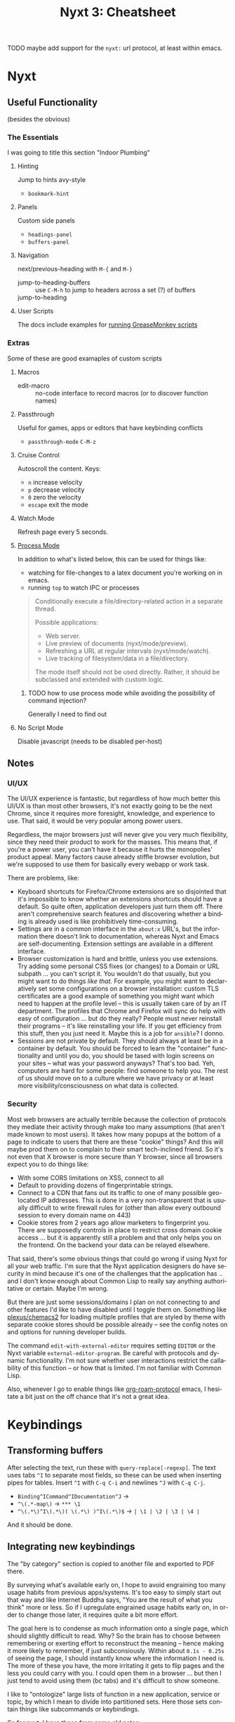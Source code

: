 :PROPERTIES:
:ID:       4a368f9b-afd4-4501-83f1-ba1a1e070f1e
:END:
#+TITLE:     Nyxt 3: Cheatsheet
#+AUTHOR:    David Conner
#+EMAIL:     aionfork@gmail.com
#+DESCRIPTION: notes

#+OPTIONS: ':nil *:t -:t ::t <:t H:3 \n:nil ^:t arch:headline
#+OPTIONS: title:nil author:nil c:nil d:(not "LOGBOOK") date:nil
#+OPTIONS: e:t email:nil f:t inline:t num:t p:nil pri:nil stat:t
#+OPTIONS: tags:t tasks:t tex:t timestamp:t todo:t |:t
#+OPTIONS: toc:2
#+SELECT_TAGS:
#+EXCLUDE_TAGS: noexport
#+KEYWORDS:
#+LANGUAGE: en


**** TODO maybe add support for the =nyxt:= url protocol, at least within emacs.

* Nyxt

** Useful Functionality

(besides the obvious)

*** The Essentials

I was going to title this section "Indoor Plumbing"

**** Hinting

Jump to hints avy-style

+ =bookmark-hint=

**** Panels

Custom side panels

+ =headings-panel=
+ =buffers-panel=

**** Navigation

next/previous-heading with =M-{= and =M-}=

+ jump-to-heading-buffers :: use =C-M-h= to jump to headers across a set (?) of buffers
+ jump-to-heading ::

**** User Scripts

The docs include examples for [[https://nyxt.atlas.engineer/documentation#user-scripts][running GreaseMonkey scripts]]

*** Extras

Some of these are good examaples of custom scripts

**** Macros

+ edit-macro :: no-code interface to record macros (or to discover function names)

**** Passthrough


Useful for games, apps or editors that have keybinding conflicts

+ =passthrough-mode= =C-M-z=

**** Cruise Control

Autoscroll the content. Keys:

+ =n= increase velocity
+ =p= decrease velocity
+ =0= zero the velocity
+ =escape= exit the mode

**** Watch Mode

Refresh page every 5 seconds.

**** [[nyxt:describe-package?package=%1Bnyxt%2Fmode%2Fprocess%3A%3Anyxt%2Fmode%2Fprocess][Process Mode]]

In addition to what's listed below, this can be used for things like:

+ watching for file-changes to a latex document you're working on in emacs.
+ running =top= to watch IPC or processes

#+begin_quote
Conditionally execute a file/directory-related action in a separate thread.

Possible applications:
- Web server.
- Live preview of documents (nyxt/mode/preview).
- Refreshing a URL at regular intervals (nyxt/mode/watch).
- Live tracking of filesystem/data in a file/directory.

The mode itself should not be used directly. Rather, it should be subclassed and
extended with custom logic.
#+end_quote

***** TODO how to use process mode while avoiding the possibility of command injection?

Generally I need to find out

**** No Script Mode

Disable javascript (needs to be disabled per-host)

** Notes

*** UI/UX

The UI/UX experience is fantastic, but regardless of how much better this UI/UX
is than most other browsers, it's not exactly going to be the next Chrome, since
it requires more foresight, knowledge, and experience to use. That said, it
would be very popular among power users.

Regardless, the major browsers just will never give you very much flexibility,
since they need their product to work for the masses. This means that, if you're
a power user, you can't have it because it hurts the monopolies' product
appeal. Many factors cause already stiffle browser evolution, but we're supposed
to use them for basically every webapp or work task.

There are problems, like:

+ Keyboard shortcuts for Firefox/Chrome extensions are so disjointed that it's
  impossible to know whether an extensions shortcuts should have a default. So
  quite often, application developers just turn them off. There aren't
  comprehensive search features and discovering whether a binding is already
  used is like prohibitively time-consuming.
+ Settings are in a common interface in the =about:x= URL's, but the information
  there doesn't link to documentation, whereas Nyxt and Emacs are
  self-documenting. Extension settings are available in a different interface.
+ Browser customization is hard and brittle, unless you use extensions. Try
  adding some personal CSS fixes (or changes) to a Domain or URL subpath ... you
  can't script it. You wouldn't do that usually, but you might want to do things
  /like that./ For example, you might want to declaratively set some
  configurations on a browser installation: custom TLS certificates are a good
  example of something you might want which need to happen at the profile level
  -- this is usually taken care of by an IT department. The profiles that Chrome
  and Firefox will sync do help with easy of configuration ... but do they
  really? People must never reinstall their programs -- it's like reinstalling
  your life. If you get efficiency from this stuff, then you just need it. Maybe
  this is a job for =ansible=? I donno.
+ Sessions are not private by default. They should always at least be in a
  container by default. You should be forced to learn the "container"
  functionality and until you do, you should be tased with login screens on your
  sites -- what was your password anyways? That's too bad. Yeh, computers are
  hard for some people: find someone to help you. The rest of us should move on
  to a culture where we have privacy or at least more visibility/consciousness
  on what data is collected.

*** Security

Most web browsers are actually terrible because the collection of protocols they
mediate their activity through make too many assumptions (that aren't made known
to most users). It takes how many popups at the bottom of a page to indicate to
users that there are these "cookie" things? And this will maybe prod them on to
complain to their smart tech-inclined friend. So it's not even that X browser is
more secure than Y browser, since all browsers expect you to do things like:

+ With some CORS limitations on XSS, connect to all
+ Default to providing dozens of fingerprintable strings.
+ Connect to a CDN that fans out its traffic to one of many possible geo-located
  IP addresses. This is done in a very non-transparent that is usually difficult
  to write firewall rules for (other than allow every outbound session to every
  domain name on 443)
+ Cookie stores from 2 years ago allow marketers to fingerprint you. There are
  supposedly controls in place to restrict cross domain cookie access ... but it
  is apparently still a problem and that only helps you on the frontend. On the
  backend your data can be relayed elsewhere.

That said, there's some obvious things that could go wrong if using Nyxt for all
your web traffic. I'm sure that the Nyxt application designers do have security
in mind because it's one of the challenges that the application has .. and I
don't know enough about Common Lisp to really say anything authoritative or
certain. Maybe I'm wrong.

But there are just some sessions/domains I plan on not connecting to and other
features I'd like to have disabled until I toggle them on. Something like
[[github:plexus/chemacs2][plexus/chemacs2]] for loading multiple profiles that are styled by theme with
separate cookie stores should be possible already -- see the config notes on and
options for running developer builds.

The command =edit-with-external-editor= requires setting =EDITOR= or the Nyxt
variable =external-editor-program=. Be careful with protocols and dynamic
functionality. I'm not sure whether user interactions restrict the callability
of this function -- or how that is limited. I'm not familiar with Common Lisp.

Also, whenever I go to enable things like [[https://www.orgroam.com/manual.html#org_002droam_002dprotocol][org-roam-protocol]] emacs, I hesitate a
bit just on the off chance that it's not a great idea.

* Keybindings

** Transforming buffers

After selecting the text, run these with =query-replace[-regexp]=. The text uses
tabs =^I= to separate most fields, so these can be used when inserting pipes for
tables. Insert =^I= with =C-q C-i= and newlines =^J= with =C-q C-j=.

+ =Binding^ICommand^IDocumentation^J= →
+ =^\(.*-map\)= → =*** \1=
+ =^\(.*\)^I\(.*\)( \(.*\) )^I\(.*\)$= → =| \1 | \2 | \3 | \4 |=

And it should be done.

** Integrating new keybindings

The "by category" section is copied to another file and exported to PDF there.

By surveying what's available early on, I hope to avoid engraining too many
usage habits from previous apps/systems. It's too easy to simply start out that
way and like Internet Buddha says, "You are the result of what you think" more
or less. So if I upregulate engrained usage habits early on, in order to change
those later, it requires quite a bit more effort.

The goal here is to condense as much information onto a single page, which
should slightly difficult to read. Why? So the brain has to choose between
remembering or exerting effort to reconstruct the meaning -- hence making it
more likely to remember, if just subconsiously. Within about =0.1s - 0.25s= of
seeing the page, I should instantly know where the information I need is. The
more of these you have, the more irritating it gets to flip pages and the less
you could carry with you. I could open them in a browser ... but then I just
tend to avoid using them (bc tabs) and it's difficult to show someone.

I like to "ontologize" large lists of function in a new application, service or
topic, by which I mean to divide into partitioned sets. Here those sets contain
things like subcommands or keybindings.

So for nyxt, I have these from some old notes:

|------+---------+-----------+-----------+------+---------|
| Move | Present | Bookmarks | Downloads | Help | Windows |
|------+---------+-----------+-----------+------+---------|
| Edit | Hint    | History   | HTTP      | Lisp | Buffers |
|------+---------+-----------+-----------+------+---------|

As for the number of categories, optimally this ranges from 8 to 12. Twelve is
really too many because the categories become disjointed and there aren't twelve
distinguishable /light/ or /bright/ highlighter colors ... so by the time you're
done marking up a cheatsheet, it's impossible to visually intuit what's what
without reading it. Dark colors turn out pretty horribly. Ideally, these colors
would be in place when you print. However, you then don't get to spend the time
deciding on the meaning/placement and this is an exercise that internalizes the
information.

From the user's perspective, the functionality of most modes enabled by default
overlaps.  These modes are fairly self-contained, so I've separated them out.

+ bookmarks-mode
+ history-mode
+ hint-mode


** By Category

#+begin_quote
Note: as much as possible, I try to reserve the super key for the window
manager, which facilitates making decisions on keybindings for multiple window
managers. It either contains the super key and is a WM keybinding or it doesn't
and it's an application keybinding.
#+end_quote

So when grouping by category, these are removed for brevity.

+ The =s= key here denotes shift. They are switched in Nyxt

In some cases, when there is only one alternative keybinding, it's in a second
column. Otherwise, it's in a pivoted summary table.

(you can pivot tables in org-mode lol)
*** bookmarks-mode-emacs-map

Prefix =C-x r=

| j | set-url-from-bookmark | Set the URL for the current buffer from a bookmark.              |
| k | delete-bookmark       | Delete bookmark(s) matching the chosen URLS-OR-BOOKMARK-ENTRIES. |
| l | bookmark-url          | Prompt for a URL to bookmark.                                    |
| M | bookmark-current-url  | Bookmark the URL of the current BUFFER.                          |
| m | bookmark-buffer-url   | Bookmark the page(s) currently opened in the existing buffers.   |

No prefix

| C-b   | list-bookmarks | List all bookmarks in a new buffer.         |
| C-m g | bookmark-hint  | Prompt for element hints and bookmark them. |

*** history-mode-emacs-map

| C-f   |           | history-forwards-maybe-query  |
| C-b   |           | history-backwards              |
| M-f   | M-s-left  | history-forwards-query         |
| M-b   | M-s-right | history-backwards-query        |
| C-M-f | C-M-right | history-forwards-all-query     |
| C-M-b | C-M-left  | history-all-query              |

Alternates for history:

| history-forwards  | M-] | M-right | button9 | M-button5 |
| history-backwards | M-[ | M-left  | button8 | M-button4 |

*** hint-mode-emacs-map

|---------+---------------+-------------+---------------------------------+-----------+------------------------------|
|         | Follow        |             | Follow (nosave buffer)          |           | Follow (new buffer)          |
|---------+---------------+-------------+---------------------------------+-----------+------------------------------|
| C-x C-w | copy-hint-url | C-M-g C-M-g | follow-hint-nosave-buffer-focus | C-u M-g g | follow-hint-new-buffer       |
| M-g M-g | follow-hint   | C-M-g g     | follow-hint-nosave-buffer       | M-g g     | follow-hint-new-buffer-focus |
|---------+---------------+-------------+---------------------------------+-----------+------------------------------|

document-mode

*** Edit

| M-w   | copy                      |
| C-w   | cut                       |
| C-x h | select-all                |
| C-y   | paste                     |
| M-y   | paste-from-clipboard-ring |

Undo/redo

| C-?   | redo                      |
| C-/   | undo                      |

=C-S-c= and =C-M-c= will run =open-inspector= if you want developer tools.

Forms

| M-i | focus-first-input-field |
| C-i | autofill                |

Misc

| C-M-l | copy-url   | Save current URL to clipboard.        |
| C-M-t | copy-title | Save current page title to clipboard. |
| M-$ | spell-check-word | Spell check a word. |

*** Move

The key =M-i= runs =focus-first-input-field=, which is helpful since many pages
don't tab right these days. This allows you to just skip to the form so you can
tab through its text boxes or form elements to your heart's content.

Useful for UI/UX is the notion of a fixed-point combinator. These are functions
that you can call recursively that deterministically produces known state. Some
examples you might only call once and any more than two or three times is not
useful. For example, paging up/down in a document should eventually produce the
known state of "showing document beginning/end".

Navigate by heading

| M-.   | t     | headings-panel          | Display a list of heading for jumping.                                       |
| C-.   | m     | jump-to-heading         | Jump to a particular heading, of type h1, h2, h3, h4, h5, or h6.             |
| C-M-. | C-M-. | jump-to-heading-buffers | Jump to a particular heading, of type h1, h2, h3, h4, h5, or h6 across a set |
| M-}   | n     | next-heading            | Scroll to the next heading of the BUFFER.                                    |
| M-{   | p     | previous-heading        | Scroll to the previous heading of the BUFFER.                                |

Navigate by search

| C-s k | remove-search-marks | Remove all search marks.                    |
| C-s s | search-buffer       | Search incrementally on the current buffer. |

Scroll

| C-n | scroll-down      |
| C-v | scroll-page-down |
| M-v | scroll-page-up   |
| M-> | scroll-to-bottom |
| M-< | scroll-to-top    |
| C-p | scroll-up        |

spell-check-mode-emacs-map

| C-r | reload-current-buffer | Reload current buffer.             |
| C-T | reopen-buffer         | Reopen queried deleted buffer(s).  |
| M-r | reload-buffers        | Prompt for BUFFERS to be reloaded. |
| C-R | reload-with-modes     | Reload buffer with modes enabled.  |


*** Help

Use =describe-bindings= to explore keybindings, but it's better to complete the tutorial or read the manual.

| f1 b | ?     | describe-bindings |
| f1 r | C-h r | manual            |
| f1 t | C-h t | tutorial          |

Nyxt uses common lisp data structures. It's like =emacs-lisp= on steroids, but
the extra categories of functionality completely change the way code is
written. See =defgeneric= and =defmethod= in [[https://www.gnu.org/software/emacs/manual/html_node/elisp/Generic-Functions.html][Emacs: Generic Functions]] to
understand how CL's options may change how code is structured.

| f1 C | C-h C | describe-class    | Inspect a class and show it in a help buffer.                             |
| f1 c | C-h c | describe-command  | Inspect a command and show it in a help buffer.                           |
| f1 f | C-h f | describe-function | Inspect a function and show it in a help buffer.                          |
| f1 k | C-h k | describe-key      | Display binding of user-inputted keys.                                    |
| f1 p | C-h p | describe-package  | Inspect a package and show it in a help buffer.                           |
| f1 s | C-h s | describe-slot     | Inspect a slot and show it in a help buffer.                              |
| f1 v | C-h v | describe-variable | Inspect a variable and show it in a help buffer.                          |

*** Lisp

Files

| C-x C-f     | open-file                 |
| C-s-y       | list-downloads            |
| C-d         | list-downloads            |
| C-u C-x C-f | edit-with-external-editor |

Application

| C-M-Z   | passthrough-mode |
| C-g     | nothing          |
| C-x C-c | quit             |

Commands

| C-space   | M-x       | execute-command           | Execute a command by name.                       |
| C-M-space | C-M-x     | execute-extended-command  | Prompt for arguments to pass to a given COMMAND. |
| C-s-space | C-s-space | execute-predicted-command | Execute the predicted next command.              |

Prompt control

| M-o     | C-x o   | toggle-prompt-buffer-focus | Toggle b/w current buffer and prompt. |
| M-space | M-space | resume-prompt              | Query an older prompt and resume it.  |

+ M-n :: Run =repeat-key= n times
+ C-g :: Will terminate most commands/keybindings, unless mapped
+ The prompt is technically a buffer

*** Presentation

| f11          | toggle-fullscreen |
| C-x C-0      | reset-page-zoom   |
| C-x C-hyphen | unzoom-page       |
| C-x C-+      | zoom-page         |
| C-x C-=      | zoom-page         |

*** Windows

| C-x 5 0 | delete-current-window |
| C-x 5 1 | delete-window         |
| C-x 5 2 | make-window           |

*** Buffers

| C-l | set-url            | Set the URL for the current buffer, completing with history. |
| M-l | set-url-new-buffer | Prompt for a URL and set it in a new focused buffer.         |

Buffer state is managed as a tree (for a window?)

| C-t       |             | make-buffer-focus      | Switch to a new buffer.                                             |
| C-x C-b   |             | list-buffers           | Show all buffers and their interrelations.                          |
| C-x C-k   | q           | delete-current-buffer  | Delete the current buffer, and make the next buffer the current one |
| C-x k     |             | delete-buffer          | Query the buffer(s) to delete.                                      |

Switch buffers

| C-x left  | C-x C-left  | switch-buffer-previous | Switch to the previous buffer in the buffer tree. |
| C-x right | C-x C-right | switch-buffer-next     | Switch to the next buffer in the buffer tree.     |
| C-tab     |             | switch-buffer-next     | Switch to the next buffer in the buffer tree.     |
| C-x b     |             | switch-buffer          | Switch buffer using fuzzy completion.             |
| C-s-tab   | C-x C-left  | switch-buffer-previous | Switch to the previous buffer in the buffer tree. |

* Keybindings By Mode

** Emacs

*** override-map

| C-space | execute-command  | C-space | Execute a command by name. |

*** bookmarks-mode-emacs-map

| C-b     | list-bookmarks        | UNBOUND | List all bookmarks in a new buffer.                              |
| C-m g   | bookmark-hint         | C-m g   | Prompt for element hints and bookmark them.                      |
| C-x r M | bookmark-current-url  | C-x r M | Bookmark the URL of the current BUFFER.                          |
| C-x r j | set-url-from-bookmark | C-x r j | Set the URL for the current buffer from a bookmark.              |
| C-x r k | delete-bookmark       | C-x r k | Delete bookmark(s) matching the chosen URLS-OR-BOOKMARK-ENTRIES. |
| C-x r l | bookmark-url          | C-x r l | Prompt for a URL to bookmark.                                    |
| C-x r m | bookmark-buffer-url   | C-x r m | Bookmark the page(s) currently opened in the existing buffers.   |

*** history-mode-emacs-map

| C-b       | history-backwards            | C-b   | Go to parent URL of BUFFER in history.                                 |
| C-f       | history-forwards-maybe-query | C-f   | If current node has multiple children, query which one to navigate to. |
| M-[       | history-backwards            | C-b   | Go to parent URL of BUFFER in history.                                 |
| M-]       | history-forwards             | M-]   | Go forward one step/URL in BUFFER's history.                           |
| M-b       | history-backwards-query      | M-b   | Query parent URL to navigate back to.                                  |
| M-f       | history-forwards-query       | M-f   | Query forward-URL to navigate to.                                      |
| C-M-b     | history-all-query            | C-M-b | Query URL to go to, from the whole history.                            |
| C-M-f     | history-forwards-all-query   | C-M-f | Query URL to forward to, from all child branches.                      |
| C-s-H     | history-all-query            | C-M-b | Query URL to go to, from the whole history.                            |
| C-s-h     | history-all-query            | C-M-b | Query URL to go to, from the whole history.                            |
| M-left    | history-backwards            | C-b   | Go to parent URL of BUFFER in history.                                 |
| M-right   | history-forwards             | M-]   | Go forward one step/URL in BUFFER's history.                           |
| button8   | history-backwards            | C-b   | Go to parent URL of BUFFER in history.                                 |
| button9   | history-forwards             | M-]   | Go forward one step/URL in BUFFER's history.                           |
| C-M-left  | history-all-query            | C-M-b | Query URL to go to, from the whole history.                            |
| M-s-left  | history-backwards-query      | M-b   | Query parent URL to navigate back to.                                  |
| C-M-right | history-forwards-all-query   | C-M-f | Query URL to forward to, from all child branches.                      |
| M-button4 | history-backwards            | C-b   | Go to parent URL of BUFFER in history.                                 |
| M-button5 | history-forwards             | M-]   | Go forward one step/URL in BUFFER's history.                           |
| M-s-right | history-forwards-query       | M-f   | Query forward-URL to navigate to.                                      |

*** hint-mode-emacs-map

| M-g g       | follow-hint-new-buffer-focus    | M-g g       | Like `follow-hint-new-buffer', but with focus.                              |
| C-M-g g     | follow-hint-nosave-buffer       | C-M-g g     | Like `follow-hint', but open the selected hints in new `nosave-buffer's (no |
| C-x C-w     | copy-hint-url                   | C-x C-w     | Prompt for element hints and save its corresponding URLs to clipboard.      |
| M-g M-g     | follow-hint                     | M-g M-g     | Prompt for element hints and open them in the current buffer.               |
| C-u M-g g   | follow-hint-new-buffer          | C-u M-g M-g | Like `follow-hint', but open the selected hints in new buffers (no focus).  |
| C-M-g C-M-g | follow-hint-nosave-buffer-focus | C-M-g C-M-g | Like `follow-hint-nosave-buffer', but with focus.                           |
| C-u M-g M-g | follow-hint-new-buffer          | C-u M-g M-g | Like `follow-hint', but open the selected hints in new buffers (no focus).  |

*** document-mode-emacs-map

| C-.          | jump-to-heading           | m            | Jump to a particular heading, of type h1, h2, h3, h4, h5, or h6.                 |
| C-/          | undo                      | C-/          | Undo the last editing action.                                                    |
| C-?          | redo                      | C-?          | Redo the last editing action.                                                    |
| C-R          | reload-with-modes         | C-R          | Reload the BUFFER with the queried modes.                                        |
| C-g          | nothing                   | C-g          | A command that does nothing.                                                     |
| C-n          | scroll-down               | C-n          | Scroll down the current page.                                                    |
| C-p          | scroll-up                 | C-p          | Scroll up the current page.                                                      |
| C-v          | scroll-page-down          | C-v          | Scroll down by one page height.                                                  |
| C-w          | cut                       | C-w          | Cut the selected text in BUFFER.                                                 |
| C-y          | paste                     | C-y          | Paste from clipboard into active element.                                        |
| M-.          | headings-panel            | t            | Display a list of heading for jumping.                                           |
| M-<          | scroll-to-top             | M-<          | Scroll to the top of the current page.                                           |
| M->          | scroll-to-bottom          | M->          | Scroll to the bottom of the current page.                                        |
| M-i          | focus-first-input-field   | M-i          | Move the focus to the first inputtable element of BUFFER.                        |
| M-v          | scroll-page-up            | M-v          | Scroll up by one page height.                                                    |
| M-w          | copy                      | M-w          | Copy selected text to clipboard.                                                 |
| M-y          | paste-from-clipboard-ring | M-y          | Show `*browser*' clipboard ring and paste selected entry.                        |
| M-{          | previous-heading          | p            | Scroll to the previous heading of the BUFFER.                                    |
| M-}          | next-heading              | n            | Scroll to the next heading of the BUFFER.                                        |
| C-M-.        | jump-to-heading-buffers   | C-M-.        | Jump to a particular heading, of type h1, h2, h3, h4, h5, or h6 across a set     |
| C-M-Z        | passthrough-mode          | C-M-Z        | Toggle `passthrough-mode'.                                                       |
| C-M-c        | open-inspector            | C-M-c        | Open the inspector, a graphical tool to inspect and change the buffer's content. |
| C-S-c        | open-inspector            | C-M-c        | Open the inspector, a graphical tool to inspect and change the buffer's content. |
| C-x h        | select-all                | C-x h        | Select all the text in the text field.                                           |
| C-x C-+      | zoom-page                 | C-x C-+      | Zoom in the current page BUFFER.                                                 |
| C-x C-0      | reset-page-zoom           | C-x C-0      | Reset the BUFFER zoom to the `zoom-ratio-default' or RATIO.                      |
| C-x C-=      | zoom-page                 | C-x C-+      | Zoom in the current page BUFFER.                                                 |
| C-u C-x C-f  | edit-with-external-editor | C-u C-x C-f  | Edit the current input field using `external-editor-program'.                    |
| C-x C-hyphen | unzoom-page               | C-x C-hyphen | Zoom out the current page in BUFFER.                                             |

*** search-buffer-mode-emacs-map

| C-s k | remove-search-marks | C-s k | Remove all search marks.                    |
| C-s s | search-buffer       | s     | Search incrementally on the current buffer. |

*** autofill-mode-default-map

| C-i | autofill  | C-i | Fill in a field with a value from a saved list. |

*** spell-check-mode-emacs-map

| M-$ | spell-check-word  | M-$ | Spell check a word. |

*** base-mode-emacs-map

| C-T         | reopen-buffer              | C-T         | Reopen queried deleted buffer(s).                                          |
| C-d         | list-downloads             | C-d         | Display a buffer listing all downloads.                                    |
| C-l         | set-url                    | C-l         | Set the URL for the current buffer, completing with history.               |
| C-r         | reload-current-buffer      | C-r         | Reload current buffer.                                                     |
| C-t         | make-buffer-focus          | C-t         | Switch to a new buffer.                                                    |
| M-1         | repeat-key                 | M-1         | Repeat the command bound to the user-pressed keybinding TIMES times.       |
| M-2         | repeat-key                 | M-1         | Repeat the command bound to the user-pressed keybinding TIMES times.       |
| M-3         | repeat-key                 | M-1         | Repeat the command bound to the user-pressed keybinding TIMES times.       |
| M-4         | repeat-key                 | M-1         | Repeat the command bound to the user-pressed keybinding TIMES times.       |
| M-5         | repeat-key                 | M-1         | Repeat the command bound to the user-pressed keybinding TIMES times.       |
| M-6         | repeat-key                 | M-1         | Repeat the command bound to the user-pressed keybinding TIMES times.       |
| M-7         | repeat-key                 | M-1         | Repeat the command bound to the user-pressed keybinding TIMES times.       |
| M-8         | repeat-key                 | M-1         | Repeat the command bound to the user-pressed keybinding TIMES times.       |
| M-9         | repeat-key                 | M-1         | Repeat the command bound to the user-pressed keybinding TIMES times.       |
| M-l         | set-url-new-buffer         | M-l         | Prompt for a URL and set it in a new focused buffer.                       |
| M-o         | toggle-prompt-buffer-focus | C-x o       | Toggle the focus between the current buffer and the current prompt buffer. |
| M-r         | reload-buffers             | M-r         | Prompt for BUFFERS to be reloaded.                                         |
| M-x         | execute-command            | C-space     | Execute a command by name.                                                 |
| f11         | toggle-fullscreen          | f11         | Fullscreen WINDOW, or the current window, when omitted.                    |
| f1 C        | describe-class             | C-h C       | Inspect a class and show it in a help buffer.                              |
| f1 b        | describe-bindings          | ?           | Show a buffer with the list of all known bindings for the current buffer.  |
| f1 c        | describe-command           | C-h c       | Inspect a command and show it in a help buffer.                            |
| f1 f        | describe-function          | C-h f       | Inspect a function and show it in a help buffer.                           |
| f1 k        | describe-key               | C-h k       | Display binding of user-inputted keys.                                     |
| f1 p        | describe-package           | C-h p       | Inspect a package and show it in a help buffer.                            |
| f1 r        | manual                     | C-h r       | Display Nyxt manual.                                                       |
| f1 s        | describe-slot              | C-h s       | Inspect a slot and show it in a help buffer.                               |
| f1 t        | tutorial                   | C-h t       | Display Nyxt tutorial.                                                     |
| f1 v        | describe-variable          | C-h v       | Inspect a variable and show it in a help buffer.                           |
| C-M-l       | copy-url                   | C-M-l       | Save current URL to clipboard.                                             |
| C-M-t       | copy-title                 | C-M-t       | Save current page title to clipboard.                                      |
| C-M-x       | execute-extended-command   | C-M-x       | Prompt for arguments to pass to a given COMMAND.                           |
| C-h C       | describe-class             | C-h C       | Inspect a class and show it in a help buffer.                              |
| C-h b       | describe-bindings          | ?           | Show a buffer with the list of all known bindings for the current buffer.  |
| C-h c       | describe-command           | C-h c       | Inspect a command and show it in a help buffer.                            |
| C-h f       | describe-function          | C-h f       | Inspect a function and show it in a help buffer.                           |
| C-h k       | describe-key               | C-h k       | Display binding of user-inputted keys.                                     |
| C-h p       | describe-package           | C-h p       | Inspect a package and show it in a help buffer.                            |
| C-h r       | manual                     | C-h r       | Display Nyxt manual.                                                       |
| C-h s       | describe-slot              | C-h s       | Inspect a slot and show it in a help buffer.                               |
| C-h t       | tutorial                   | C-h t       | Display Nyxt tutorial.                                                     |
| C-h v       | describe-variable          | C-h v       | Inspect a variable and show it in a help buffer.                           |
| C-s-Y       | list-downloads             | C-d         | Display a buffer listing all downloads.                                    |
| C-s-y       | list-downloads             | C-d         | Display a buffer listing all downloads.                                    |
| C-tab       | switch-buffer-next         | C-x C-right | Switch to the next buffer in the buffer tree.                              |
| C-x b       | switch-buffer              | C-x b       | Switch buffer using fuzzy completion.                                      |
| C-x k       | delete-buffer              | C-x k       | Query the buffer(s) to delete.                                             |
| C-x o       | toggle-prompt-buffer-focus | C-x o       | Toggle the focus between the current buffer and the current prompt buffer. |
| C-s-tab     | switch-buffer-previous     | C-x C-left  | Switch to the previous buffer in the buffer tree.                          |
| C-space     | execute-command            | C-space     | Execute a command by name.                                                 |
| C-x 5 0     | delete-current-window      | C-x 5 0     | Delete WINDOW, or the current window, when omitted.                        |
| C-x 5 1     | delete-window              | C-x 5 1     | Delete the queried window(s).                                              |
| C-x 5 2     | make-window                | C-x 5 2     | Create a new window.                                                       |
| C-x C-b     | list-buffers               | C-x C-b     | Show all buffers and their interrelations.                                 |
| C-x C-c     | quit                       | C-x C-c     | Quit Nyxt.                                                                 |
| C-x C-f     | open-file                  | C-x C-f     | Open a file from the filesystem.                                           |
| C-x C-k     | delete-current-buffer      | q           | Delete the current buffer, and make the next buffer the current one. If no |
| M-space     | resume-prompt              | M-space     | Query an older prompt and resume it.                                       |
| C-x left    | switch-buffer-previous     | C-x C-left  | Switch to the previous buffer in the buffer tree.                          |
| C-M-space   | execute-extended-command   | C-M-x       | Prompt for arguments to pass to a given COMMAND.                           |
| C-s-space   | execute-predicted-command  | C-s-space   | Execute the predicted next command.                                        |
| C-x right   | switch-buffer-next         | C-x C-right | Switch to the next buffer in the buffer tree.                              |
| C-x C-left  | switch-buffer-previous     | C-x C-left  | Switch to the previous buffer in the buffer tree.                          |
| C-x C-right | switch-buffer-next         | C-x C-right | Switch to the next buffer in the buffer tree.                              |

** CUA

*** override-map

| C-space | execute-command | C-space | Execute a command by name. |

*** bookmarks-mode-cua-map

| C-b     | list-bookmarks        | C-b     | List all bookmarks in a new buffer.                              |
| C-d     | bookmark-current-url  | C-d     | Bookmark the URL of the current BUFFER.                          |
| C-m g   | bookmark-hint         | C-m g   | Prompt for element hints and bookmark them.                      |
| C-m k   | delete-bookmark       | C-m k   | Delete bookmark(s) matching the chosen URLS-OR-BOOKMARK-ENTRIES. |
| C-m l   | bookmark-url          | C-m l   | Prompt for a URL to bookmark.                                    |
| C-m o   | set-url-from-bookmark | C-m o   | Set the URL for the current buffer from a bookmark.              |
| C-m s   | bookmark-current-url  | C-d     | Bookmark the URL of the current BUFFER.                          |
| C-m C-s | bookmark-buffer-url   | C-m C-s | Bookmark the page(s) currently opened in the existing buffers.   |

*** history-mode-default-map

| M-[       | history-backwards          | M-[       | Go to parent URL of BUFFER in history.            |
| M-]       | history-forwards           | M-]       | Go forward one step/URL in BUFFER's history.      |
| C-s-H     | history-all-query          | C-M-left  | Query URL to go to, from the whole history.       |
| C-s-h     | history-all-query          | C-M-left  | Query URL to go to, from the whole history.       |
| M-left    | history-backwards          | M-[       | Go to parent URL of BUFFER in history.            |
| M-right   | history-forwards           | M-]       | Go forward one step/URL in BUFFER's history.      |
| button8   | history-backwards          | M-[       | Go to parent URL of BUFFER in history.            |
| button9   | history-forwards           | M-]       | Go forward one step/URL in BUFFER's history.      |
| C-M-left  | history-all-query          | C-M-left  | Query URL to go to, from the whole history.       |
| M-s-left  | history-backwards-query    | M-s-left  | Query parent URL to navigate back to.             |
| C-M-right | history-forwards-all-query | C-M-right | Query URL to forward to, from all child branches. |
| M-button4 | history-backwards          | M-[       | Go to parent URL of BUFFER in history.            |
| M-button5 | history-forwards           | M-]       | Go forward one step/URL in BUFFER's history.      |
| M-s-right | history-forwards-query     | M-s-right | Query forward-URL to navigate to.                 |

*** hint-mode-cua-map

| C-J       | follow-hint-new-buffer          | C-J       | Like `follow-hint', but open the selected hints in new buffers (no focus).  |
| C-j       | follow-hint                     | C-j       | Prompt for element hints and open them in the current buffer.               |
| C-M-j     | follow-hint-nosave-buffer-focus | C-M-j     | Like `follow-hint-nosave-buffer', but with focus.                           |
| M-c h     | copy-hint-url                   | M-c h     | Prompt for element hints and save its corresponding URLs to clipboard.      |
| C-u C-j   | follow-hint-new-buffer-focus    | C-u C-j   | Like `follow-hint-new-buffer', but with focus.                              |
| C-u C-M-j | follow-hint-nosave-buffer       | C-u C-M-j | Like `follow-hint', but open the selected hints in new `nosave-buffer's (no |

*** document-mode-cua-map

| C-+          | zoom-page                 | C-+          | Zoom in the current page BUFFER.                                                 |
| C-0          | reset-page-zoom           | C-0          | Reset the BUFFER zoom to the `zoom-ratio-default' or RATIO.                      |
| C-=          | zoom-page                 | C-+          | Zoom in the current page BUFFER.                                                 |
| C-R          | reload-with-modes         | C-R          | Reload the BUFFER with the queried modes.                                        |
| C-Z          | redo                      | C-Z          | Redo the last editing action.                                                    |
| C-a          | select-all                | C-a          | Select all the text in the text field.                                           |
| C-c          | copy                      | C-c          | Copy selected text to clipboard.                                                 |
| C-h          | jump-to-heading           | C-h          | Jump to a particular heading, of type h1, h2, h3, h4, h5, or h6.                 |
| C-p          | print-buffer              | C-p          | Print the current buffer.                                                        |
| C-v          | paste                     | C-v          | Paste from clipboard into active element.                                        |
| C-x          | cut                       | C-x          | Cut the selected text in BUFFER.                                                 |
| C-z          | undo                      | C-z          | Undo the last editing action.                                                    |
| M-.          | headings-panel            | M-.          | Display a list of heading for jumping.                                           |
| M-i          | focus-first-input-field   | M-i          | Move the focus to the first inputtable element of BUFFER.                        |
| M-v          | paste-from-clipboard-ring | M-v          | Show `*browser*' clipboard ring and paste selected entry.                        |
| M-{          | previous-heading          | M-{          | Scroll to the previous heading of the BUFFER.                                    |
| M-}          | next-heading              | M-}          | Scroll to the next heading of the BUFFER.                                        |
| end          | maybe-scroll-to-bottom    | end          | Scroll to bottom if no input element is active, forward event otherwise.         |
| C-up         | scroll-to-top             | C-up         | Scroll to the top of the current page.                                           |
| home         | maybe-scroll-to-top       | home         | Scroll to top if no input element is active, forward event otherwise.            |
| C-M-Z        | passthrough-mode          | C-M-Z        | Toggle `passthrough-mode'.                                                       |
| C-M-c        | open-inspector            | C-M-c        | Open the inspector, a graphical tool to inspect and change the buffer's content. |
| C-M-h        | jump-to-heading-buffers   | C-M-h        | Jump to a particular heading, of type h1, h2, h3, h4, h5, or h6 across a set     |
| C-S-c        | open-inspector            | C-M-c        | Open the inspector, a graphical tool to inspect and change the buffer's content. |
| C-down       | scroll-to-bottom          | C-down       | Scroll to the bottom of the current page.                                        |
| C-u C-o      | edit-with-external-editor | C-u C-o      | Edit the current input field using `external-editor-program'.                    |
| C-hyphen     | unzoom-page               | C-button5    | Zoom out the current page in BUFFER.                                             |
| keypadup     | scroll-up                 | keypadup     | Scroll up the current page.                                                      |
| C-button4    | zoom-page                 | C-+          | Zoom in the current page BUFFER.                                                 |
| C-button5    | unzoom-page               | C-button5    | Zoom out the current page in BUFFER.                                             |
| keypadend    | scroll-to-bottom          | C-down       | Scroll to the bottom of the current page.                                        |
| keypaddown   | scroll-down               | keypaddown   | Scroll down the current page.                                                    |
| keypadhome   | scroll-to-top             | C-up         | Scroll to the top of the current page.                                           |
| keypadleft   | scroll-left               | keypadleft   | Scroll left the current page.                                                    |
| keypadnext   | scroll-page-down          | keypadnext   | Scroll down by one page height.                                                  |
| keypadprior  | scroll-page-up            | keypadpageup | Scroll up by one page height.                                                    |
| keypadright  | scroll-right              | keypadright  | Scroll right the current page.                                                   |
| keypadpageup | scroll-page-up            | keypadpageup | Scroll up by one page height.                                                    |

*** search-buffer-mode-cua-map

| f3  | search-buffer       | C-f | Search incrementally on the current buffer. |
| C-f | search-buffer       | C-f | Search incrementally on the current buffer. |
| M-f | remove-search-marks | M-f | Remove all search marks.                    |

*** autofill-mode-default-map

| C-i | autofill | C-i | Fill in a field with a value from a saved list. |

*** spell-check-mode-cua-map

*** base-mode-cua-map

| f5         | reload-current-buffer      | f5        | Reload current buffer.                                                     |
| C-/        | reopen-buffer              | C-/       | Reopen queried deleted buffer(s).                                          |
| C-O        | load-file                  | C-O       | Load the prompted Lisp file.                                               |
| C-T        | reopen-buffer              | C-/       | Reopen queried deleted buffer(s).                                          |
| C-W        | delete-current-window      | C-W       | Delete WINDOW, or the current window, when omitted.                        |
| C-[        | switch-buffer-previous     | C-[       | Switch to the previous buffer in the buffer tree.                          |
| C-]        | switch-buffer-next         | C-]       | Switch to the next buffer in the buffer tree.                              |
| C-`        | switch-buffer-last         | C-`       | Switch to the last visited buffer.                                         |
| C-l        | set-url                    | C-l       | Set the URL for the current buffer, completing with history.               |
| C-n        | make-window                | C-n       | Create a new window.                                                       |
| C-o        | open-file                  | C-o       | Open a file from the filesystem.                                           |
| C-q        | quit                       | C-q       | Quit Nyxt.                                                                 |
| C-r        | reload-current-buffer      | f5        | Reload current buffer.                                                     |
| C-t        | make-buffer-focus          | C-t       | Switch to a new buffer.                                                    |
| C-w        | delete-current-buffer      | C-w       | Delete the current buffer, and make the next buffer the current one. If no |
| M-l        | set-url-new-buffer         | M-l       | Prompt for a URL and set it in a new focused buffer.                       |
| M-o        | toggle-prompt-buffer-focus | M-o       | Toggle the focus between the current buffer and the current prompt buffer. |
| M-r        | reload-buffers             | M-r       | Prompt for BUFFERS to be reloaded.                                         |
| M-w        | delete-window              | M-w       | Delete the queried window(s).                                              |
| f11        | toggle-fullscreen          | f11       | Fullscreen WINDOW, or the current window, when omitted.                    |
| f1 C       | describe-class             | f1 C      | Inspect a class and show it in a help buffer.                              |
| f1 b       | describe-bindings          | f1 b      | Show a buffer with the list of all known bindings for the current buffer.  |
| f1 c       | describe-command           | f1 c      | Inspect a command and show it in a help buffer.                            |
| f1 f       | describe-function          | f1 f      | Inspect a function and show it in a help buffer.                           |
| f1 k       | describe-key               | f1 k      | Display binding of user-inputted keys.                                     |
| f1 p       | describe-package           | f1 p      | Inspect a package and show it in a help buffer.                            |
| f1 r       | manual                     | f1 r      | Display Nyxt manual.                                                       |
| f1 s       | describe-slot              | f1 s      | Inspect a slot and show it in a help buffer.                               |
| f1 t       | tutorial                   | f1 t      | Display Nyxt tutorial.                                                     |
| f1 v       | describe-variable          | f1 v      | Inspect a variable and show it in a help buffer.                           |
| C-M-l      | set-url-new-nosave-buffer  | C-M-l     | Prompt for a URL and set it in a new focused nosave buffer.                |
| C-s-W      | delete-current-window      | C-W       | Delete WINDOW, or the current window, when omitted.                        |
| C-s-Y      | list-downloads             | C-s-Y     | Display a buffer listing all downloads.                                    |
| C-s-y      | list-downloads             | C-s-Y     | Display a buffer listing all downloads.                                    |
| C-tab      | switch-buffer-next         | C-]       | Switch to the next buffer in the buffer tree.                              |
| M-c l      | copy-url                   | M-c l     | Save current URL to clipboard.                                             |
| M-c t      | copy-title                 | M-c t     | Save current page title to clipboard.                                      |
| M-down     | switch-buffer              | M-down    | Switch buffer using fuzzy completion.                                      |
| C-s-tab    | switch-buffer-previous     | C-[       | Switch to the previous buffer in the buffer tree.                          |
| C-space    | execute-command            | C-space   | Execute a command by name.                                                 |
| M-space    | resume-prompt              | M-space   | Query an older prompt and resume it.                                       |
| C-pageup   | switch-buffer-previous     | C-[       | Switch to the previous buffer in the buffer tree.                          |
| C-M-space  | execute-extended-command   | C-M-space | Prompt for arguments to pass to a given COMMAND.                           |
| C-s-space  | execute-predicted-command  | C-s-space | Execute the predicted next command.                                        |
| C-pagedown | switch-buffer-next         | C-]       | Switch to the next buffer in the buffer tree.                              |

